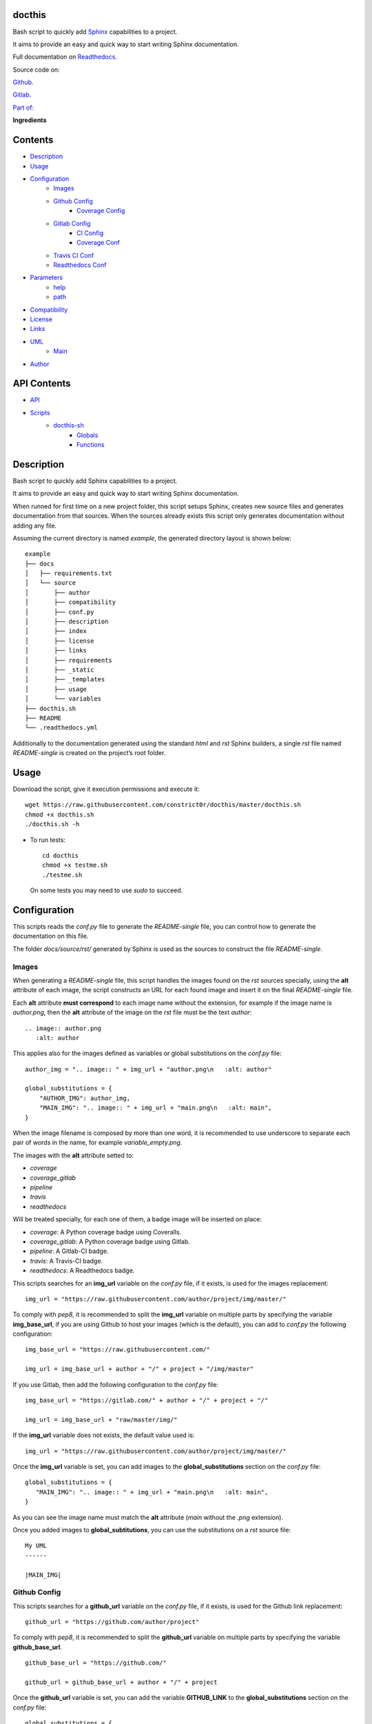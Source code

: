 
docthis
*******

.. image:: https://gitlab.com/constrict0r/docthis/badges/master/pipeline.svg
   :alt: pipeline

.. image:: https://travis-ci.com/constrict0r/docthis.svg
   :alt: travis

.. image:: https://readthedocs.org/projects/docthis/badge
   :alt: readthedocs

Bash script to quickly add `Sphinx
<http://www.sphinx-doc.org/en/stable/>`_ capabilities to a project.

It aims to provide an easy and quick way to start writing Sphinx
documentation.

.. image:: https://gitlab.com/constrict0r/img/raw/master/docthis/docthis.png
   :alt: docthis

Full documentation on `Readthedocs <https://docthis.readthedocs.io>`_.

Source code on:

`Github <https://github.com/constrict0r/docthis>`_.

`Gitlab <https://gitlab.com/constrict0r/docthis>`_.

`Part of: <https://gitlab.com/explore/projects?tag=doombots>`_

.. image:: https://gitlab.com/constrict0r/img/raw/master/docthis/doombots.png
   :alt: doombots

**Ingredients**

.. image:: https://gitlab.com/constrict0r/img/raw/master/docthis/ingredients.png
   :alt: ingredients


Contents
********

* `Description <#Description>`_
* `Usage <#Usage>`_
* `Configuration <#Configuration>`_
   * `Images <#images>`_
   * `Github Config <#github-config>`_
      * `Coverage Config <#coverage-config>`_
   * `Gitlab Config <#gitlab-config>`_
      * `CI Config <#ci-config>`_
      * `Coverage Conf <#coverage-conf>`_
   * `Travis CI Conf <#travis-ci-conf>`_
   * `Readthedocs Conf <#readthedocs-conf>`_
* `Parameters <#Parameters>`_
   * `help <#help>`_
   * `path <#path>`_
* `Compatibility <#Compatibility>`_
* `License <#License>`_
* `Links <#Links>`_
* `UML <#UML>`_
   * `Main <#main>`_
* `Author <#Author>`_

API Contents
************

* `API <#API>`_
* `Scripts <#scripts>`_
   * `docthis-sh <#docthis-sh>`_
      * `Globals <#globals>`_
      * `Functions <#functions>`_

Description
***********

Bash script to quickly add Sphinx capabilities to a project.

It aims to provide an easy and quick way to start writing Sphinx
documentation.

When runned for first time on a new project folder, this script setups
Sphinx, creates new source files and generates documentation from that
sources. When the sources already exists this script only generates
documentation without adding any file.

Assuming the current directory is named *example*, the generated
directory layout is shown below:

::

   example
   ├── docs
   │   ├── requirements.txt
   │   └── source
   │       ├── author
   │       ├── compatibility
   │       ├── conf.py
   │       ├── description
   │       ├── index
   │       ├── license
   │       ├── links
   │       ├── requirements
   │       ├── _static
   │       ├── _templates
   │       ├── usage
   │       └── variables
   ├── docthis.sh
   ├── README
   └── .readthedocs.yml

Additionally to the documentation generated using the standard *html*
and *rst* Sphinx builders, a  single *rst* file named *README-single*
is created on the project’s root folder.


Usage
*****

Download the script, give it execution permissions and execute it:

::

   wget https://raw.githubusercontent.com/constrict0r/docthis/master/docthis.sh
   chmod +x docthis.sh
   ./docthis.sh -h

* To run tests:

..

   ::

      cd docthis
      chmod +x testme.sh
      ./testme.sh

   On some tests you may need to use *sudo* to succeed.


Configuration
*************

This scripts reads the *conf.py* file to generate the *README-single*
file, you can control how to generate the documentation on this file.

The folder *docs/source/rst/* generated by Sphinx is used as the
sources to construct the file *README-single*.


Images
======

When generating a *README-single* file, this script handles the images
found on the *rst* sources specially, using the **alt** attribute of
each image, the script constructs an URL for each found image and
insert it on the final *README-single* file.

Each **alt** attribute **must correspond** to each image name without
the extension, for example if the image name is *author.png*, then the
**alt** attribute of the image on the *rst* file must be the text
*author*:

::

   .. image:: author.png
      :alt: author

This applies also for the images defined as variables or global
substitutions on the *conf.py* file:

::

   author_img = ".. image:: " + img_url + "author.png\n   :alt: author"

   global_substitutions = {
       "AUTHOR_IMG": author_img,
       "MAIN_IMG": ".. image:: " + img_url + "main.png\n   :alt: main",
   }

When the image filename is composed by more than one word, it is
recommended to use underscore to separate each pair of words in the
name, for example *variable_empty.png*.

The images with the **alt** attribute setted to:

* *coverage*

* *coverage_gitlab*

* *pipeline*

* *travis*

* *readthedocs*

Will be treated specially, for each one of them, a badge image will be
inserted on place:

* *coverage*: A Python coverage badge using Coveralls.

* *coverage_gitlab*: A Python coverage badge using Gitlab.

* *pipeline*: A Gitlab-CI badge.

* *travis*: A Travis-CI badge.

* *readthedocs*: A Readthedocs badge.

This scripts searches for an **img_url** variable on the *conf.py*
file, if it exists, is used for the images replacement:

::

   img_url = "https://raw.githubusercontent.com/author/project/img/master/"

To comply with *pep8*, it is recommended to split the **img_url**
variable on multiple parts by specifying the variable
**img_base_url**, if you are using Github to host your images (which
is the default), you can add to *conf.py* the following configuration:

::

   img_base_url = "https://raw.githubusercontent.com/"

   img_url = img_base_url + author + "/" + project + "/img/master"

If you use Gitlab, then add the following configuration to the
*conf.py* file:

::

   img_base_url = "https://gitlab.com/" + author + "/" + project + "/"

   img_url = img_base_url + "raw/master/img/"

If the **img_url** variable does not exists, the default value used
is:

::

   img_url = "https://raw.githubusercontent.com/author/project/img/master/"

Once the **img_url** variable is set, you can add images to the
**global_substitutions** section on the *conf.py* file:

::

   global_substitutions = {
      "MAIN_IMG": ".. image:: " + img_url + "main.png\n   :alt: main",
   }

As you can see the image name must match the **alt** attribute (*main*
without the *.png* extension).

Once you added images to **global_subtitutions**, you can use the
substitutions on a *rst* source file:

::

   My UML
   ------

   |MAIN_IMG|


Github Config
=============

This scripts searches for a **github_url** variable on the *conf.py*
file, if it exists, is used for the Github link replacement:

::

   github_url = "https://github.com/author/project"

To comply with *pep8*, it is recommended to split the **github_url**
variable on multiple parts by specifying the variable
**github_base_url**.

::

   github_base_url = "https://github.com/"

   github_url = github_base_url + author + "/" + project

Once the **github_url** variable is set, you can add the variable
**GITHUB_LINK** to the **global_substitutions** section on the
*conf.py* file:

::

   global_substitutions = {
       "GITHUB_LINK":  "`Github repository <" + github_url + ">`_.",
   }


Coverage Config
---------------

This scripts searches for a **gh_cover_url** variable on the *conf.py*
file, if it exists, is used for the coverage badge (using Github)
replacement:

::

   gh_cover_url = "https://coveralls.io/repos/github/author/project/badge.svg"

To comply with *pep8*, it is recommended to split the **gh_cover_url**
variable on multiple parts by specifying the variable
**gh_cover_base_url**.

::

   gh_cover_base_url = "https://coveralls.io/repos/github/"

   gh_cover_url = gh_cover_base_url + author + "/" + project + "/badge.svg"

You will also need to add the variable **COVERAGE_GITHUB_BADGE** to
the **global_substitutions** section on the *conf.py* file:

::

   global_substitutions = {
       "COVERAGE_GITHUB_BADGE":  ".. image:: " + gh_cover_url
       + "\n   :alt: coverage",
   }


Gitlab Config
=============

This scripts searches for a **gitlab_url** variable on the *conf.py*
file, if it exists, is used for the Gitlab link replacement:

::

   github_url = "https://gitlab.com/author/project"

To comply with *pep8*, it is recommended to split the **gitlab_url**
variable on multiple parts by specifying the variable
**gitlab_base_url**.

::

   gitlab_base_url = "https://gitlab.com/"

   gitlab_url = gitlab_base_url + author + "/" + project

Once the **gitlab_url** variable is set, you can add the variable
**GITLAB_LINK** to the **global_substitutions** section on the
*conf.py* file:

::

   global_substitutions = {
       "GITLAB_LINK":  "`Gitlab repository <" + gitlab_url + ">`_.",
   }


CI Config
---------

This scripts searches for a **gitlab_ci_url** variable on the
*conf.py* file, if it exists, is used for the Gitlab CI badge
replacement:

::

   gitlab_ci_url = "https://gitlab.com/author/project/pipelines"

Or

::

   gitlab_ci_url = gitlab_url + "/pipelines"

Once the **gitlab_ci_url** variable is set, you can add the variable
**GITLAB_CI_LINK** to the **global_substitutions** section on the
*conf.py* file:

::

   global_substitutions = {
       "GITLAB_CI_LINK":  "`Gitlab CI <" + gitlab_ci_url + ">`_.",
   }


Coverage Conf
-------------

This scripts searches for a **gl_cover_url** variable on the *conf.py*
file, if it exists, is used for the coverage badge (using Gitlab)
replacement:

::

   gl_cover_url = "https://gitlab.com/author/project/badges/master/coverage.svg"

To comply with *pep8*, it is recommended to split the **gl_cover_url**
variable on multiple parts by specifying the variable
**gl_cover_base_url**.

::

   gl_cover_base_url = "https://gitlab.com/" + author + "/" + project

   gl_cover_url = gl_cover_base_url + "/badges/master/coverage.svg"

You will also need to add the variable **COVERAGE_GITLAB_BADGE** to
the **global_substitutions** section on the *conf.py* file:

::

   global_substitutions = {
       "COVERAGE_GITLAB_BADGE":  ".. image:: " + gl_cover_url
       + "\n   :alt: coverage_gitlab",
   }


Travis CI Conf
==============

This scripts searches for a **travis_url** variable on the *conf.py*
file, if it exists, is used for the Travis CI badge and link URL
replacements:

::

   travis_url = "https://travis.org/author/project"

To comply with *pep8*, it is recommended to split the **travis_url**
variable on multiple parts by specifying the variable
**travis_base_url**.

::

   travis_base_url = "https://travis-ci.org/"

   travis_url = travis_base_url + author + "/" + project

Once the **travis_url** variable is set, you can add the variables
**TRAVIS_BADGE** and **TRAVIS_LINK** to the **global_substitutions**
section on the *conf.py* file:

::

   global_substitutions = {
       "TRAVIS_BADGE":  ".. image:: " + travis_url + ".svg\n   :alt: travis",
       "TRAVIS_LINK": "`Travis CI <" + travis_url + ">`_."
   }


Readthedocs Conf
================

This scripts searches for a **readthedocs_url** variable on the
*conf.py* file, if it exists, is used for the Readthedocs badge and
link URL replacements:

::

   readthedocs_url = "https://" + project + ".readthedocs.io"

Once the **readthedocs_url** variable is set, you can add the
variables **READTHEDOCS_BADGE** and **READTHEDOCS_LINK** to the
**global_substitutions** section on the *conf.py* file:

::

   global_substitutions = {
       "READTHEDOCS_BADGE": ".. image:: https://rtfd.io" + readthedocs_badge,
       "READTHEDOCS_LINK": "`readthedocs <" + readthedocs_url + ">`_.",
   }


Parameters
**********

The following parameters are supported:


help
====

* *-h* (help): Show help message and exit.

..

   ::

      ./docthis.sh -h


path
====

* *-p* (path): Optional path to project root folder.

..

   ::

      ./docthis.sh -p /home/username/my-project


Compatibility
*************

* `Debian Buster <https://wiki.debian.org/DebianBuster>`_.

* `Debian Raspbian <https://raspbian.org/>`_.

* `Debian Stretch <https://wiki.debian.org/DebianStretch>`_.

* `Ubuntu Xenial <http://releases.ubuntu.com/16.04/>`_.


License
*******

MIT. See the LICENSE file for more details.


Links
*****

* `Github <https://github.com/constrict0r/docthis>`_.

* `Gitlab <https://gitlab.com/constrict0r/docthis>`_.

* `Gitlab CI <https://gitlab.com/constrict0r/docthis/pipelines>`_.

* `Readthedocs <https://docthis.readthedocs.io>`_.

* `Travis CI <https://travis-ci.com/constrict0r/docthis>`_.


UML
***


Main
====

The project data flow is shown below:

.. image:: https://gitlab.com/constrict0r/img/raw/master/docthis/main.png
   :alt: main


Author
******

.. image:: https://gitlab.com/constrict0r/img/raw/master/docthis/author.png
   :alt: author

The travelling vaudeville villain.

Enjoy!!!

.. image:: https://gitlab.com/constrict0r/img/raw/master/docthis/enjoy.png
   :alt: enjoy


API
***


Scripts
*******


**docthis-sh**
==============

Generate Sphinx documentation.


Globals
-------

..

   **PROJECT_PATH**

   ..

      Path to the project used as the source to generate
      documentation, if not specified the current path will be used.


Functions
---------

..

   ..

      **escape()**

      ..

         Escape especial characters.

         The escaped characters are:

         ..

            * Period.

            * Slash.

            * Double dot.

         :Parameters:
            **$1** (*str*) – Text to escape.

         :Returns:
            The escaped input.

         :Return type:
            str

      **generate()**

      ..

         Setup sphinx and generate html and rst documentation.

         :Parameters:
            **$1** (*str*) – Optional project path. Default current
            directory. **$2** (*str*) – Optional CI service to use for
            generating a coverage badge.

         :Returns:
            0 if successful, 1 on failure, generates *README-single*
            rst on project’s root directory.

         :Return type:
            int

      **generate_rst()**

      ..

         Shows help message.

         :Parameters:
            **$1** (*str*) – Optional project path. Default current
            directory. **$2** (*str*) – Optional CI service to use for
            generating a coverage badge.

         :Returns:
            0 if successful, 1 on failure.

         :Return type:
            int

      **get_author()**

      ..

         Get the author’s name.

         :Parameters:
            **$1** (*str*) – Optional project path. Default current
            directory.

         :Returns:
            0 if successful, 1 on failure, echo author’s name.

         :Return type:
            str

      **get_gitlab_ci_url()**

      ..

         Get the continuous integration repository URL for Gitlab.

         :Parameters:
            **$1** (*str*) – Optional project path. Default current
            directory.

         :Returns:
            0 if successful, 1 on failure, echo Gitlab CI URL.

         :Return type:
            str

      **get_gh_cover_url()**

      ..

         Get the coverage badge URL for Github (coveralls).

         :Parameters:
            **$1** (*str*) – Optional project path. Default current
            directory.

         :Returns:
            0 if successful, 1 on failure, echo Github coverage
            (coveralls) URL.

         :Return type:
            str

      **get_gl_cover_url()**

      ..

         Get the coverage badge URL for Gitlab.

         :Parameters:
            **$1** (*str*) – Optional project path. Default current
            directory.

         :Returns:
            0 if successful, 1 on failure, echo Gitlab.

         :Return type:
            str

      **get_img_url()**

      ..

         Get the images repository URL.

         :Parameters:
            **$1** (*str*) – Optional project path. Default current
            directory.

         :Returns:
            0 if successful, 1 on failure, echo images repository URL.

         :Return type:
            str

      **get_parameters()**

      ..

         Get bash parameters.

         Accepts:

         ..

            * *h* (help).

            * *p* <path> (project_path).

         :Parameters:
            **$@** (*str*) – Bash arguments.

         :Returns:
            0 if successful, 1 on failure. Set globals
            **$PROJECT_PATH**.

         :Return type:
            int

   **get_project()**

   ..

      ..

         Get project name.

         :Parameters:
            **$1** (*str*) – Optional project path. Default current
            directory.

         :Returns:
            0 if successful, 1 on failure, echo project name.

         :Return type:
            int

      **get_travis_ci_url()**

      ..

         Get the continuous integration repository URL for Travis.

         :Parameters:
            **$1** (*str*) – Optional project path. Default current
            directory.

         :Returns:
            0 if successful, 1 on failure, echo Travis CI URL.

         :Return type:
            str

      **get_variable()**

      ..

         Get a variable from the configuration file.

         :Parameters:
            **$1** (*str*) – Required variable name. **$2** (*str*) –
            Optional project path. Default current directory.

         :Returns:
            0 if successful, 1 on failure, echo variable value.

         :Return type:
            str

      **get_variable_from_conf()**

      ..

         Get a raw variable from the configuration file.

         :Parameters:
            **$1** (*str*) – Required variable name. **$2** (*str*) –
            Optional project path. Default current directory.

         :Returns:
            0 if successful, 1 on failure, echo variable value.

         :Return type:
            str

      **get_variable_from_conf()**

      ..

         Get a raw variable from the configuration file.

         :Parameters:
            **$1** (*str*) – Required variable name. **$2** (*str*) –
            Optional project path. Default current directory.

         :Returns:
            0 if successful, 1 on failure, echo variable value.

         :Return type:
            str

      **get_variable_line()**

      ..

         Get a matching line from the configuration file.

         :Parameters:
            **$1** (*str*) – Required variable name. **$2** (*str*) –
            Optional project path. Default current directory.

         :Returns:
            0 if successful, 1 on failure, echo variable value.

         :Return type:
            str

      **help()**

      ..

         Shows help message.

         :Parameters:
            Function has no arguments.

         :Returns:
            0 if successful, 1 on failure.

         :Return type:
            int

      **main()**

      ..

         Generate documentation using sphinx.

         Generates *README-single* rst on project’s root directory.

         ..

            :Parameters:
               **$@** (*str*) – Bash arguments string.

            :Returns:
               0 if successful, 1 on failure.

            :Return type:
               int

      **readthedocs_to_rst()**

      ..

         Replace reference from readthedocs format to standard rst.

         This function assumes:

         ..

            * The author is the current user running the script.

            * A travis-ci enviroment exists for the current
               component.

            * An images repository exists the current user/project.

         See `this example <https://github.com/constrict0r/images>`_.

         :Parameters:
            **$1** (*str*) – Path to file where to apply replacements.

            **$2** (*str*) – Optional component name to use in
            replacements.

         :Returns:
            0 if successful, 1 on failure, modifies passed file.

         :Return type:
            int

      **replace_tokens()**

      ..

         Given an input string, replaces the tokens:

         ..

            * author

            * project

            * _url

            * _link

            * _badge

         :Parameters:
            **$1** (*str*) – Input text where to apply the
            substitutions.

         :Returns:
            0 if successful, 1 on failure, echo the resulting string.

         :Return type:
            str

      **sanitize()**

      ..

         Sanitize input.

         The applied operations are:

         ..

            * Remove unnecesary slashes.

            * Trim.

         :Parameters:
            **$1** (*str*) – Text to sanitize.

         :Returns:
            The sanitized input.

         :Return type:
            str

